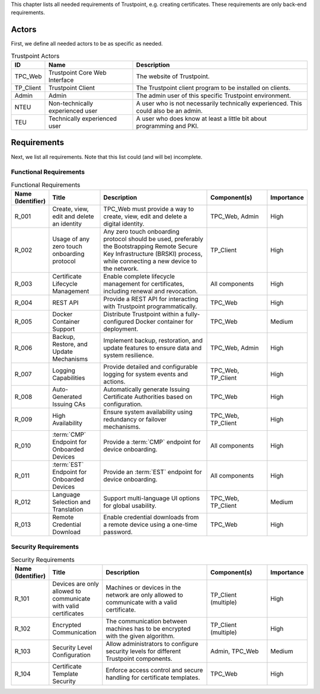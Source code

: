This chapter lists all needed requirements of Trustpoint, e.g. creating certificates.
These requirements are only back-end requirements.

------
Actors
------

First, we define all needed actors to be as specific as needed.

.. _Trustpoint-Actors-Table:

.. csv-table:: Trustpoint Actors
   :header: "ID", "Name", "Description"
   :widths: 10 30 60

   "TPC_Web", "Trustpoint Core Web Interface", "The website of Trustpoint."
   "TP_Client", "Trustpoint Client", "The Trustpoint client program to be installed on clients."
   "Admin", "Admin", "The admin user of this specific Trustpoint environment."
   "NTEU", "Non-technically experienced user", "A user who is not necessarily technically experienced. This could also be an admin."
   "TEU", "Technically experienced user", "A user who does know at least a little bit about programming and PKI."

------------
Requirements
------------

Next, we list all requirements.
Note that this list could (and will be) incomplete.

^^^^^^^^^^^^^^^^^^^^^^^
Functional Requirements
^^^^^^^^^^^^^^^^^^^^^^^

.. csv-table:: Functional Requirements
   :header: "Name (Identifier)", "Title", "Description", "Component(s)", "Importance"
   :widths: 10, 25, 60, 30, 10

   _`R_001`, "Create, view, edit and delete an identity", "TPC_Web must provide a way to create, view, edit and delete a digital identity.", "TPC_Web, Admin", "High"
   _`R_002`, "Usage of any zero touch onboarding protocol", "Any zero touch onboarding protocol should be used, preferably the Bootstrapping Remote Secure Key Infrastructure (BRSKI) process, while connecting a new device to the network.", "TP_Client", "High"
   _`R_003`, "Certificate Lifecycle Management", "Enable complete lifecycle management for certificates, including renewal and revocation.", "All components", "High"
   _`R_004`, "REST API", "Provide a REST API for interacting with Trustpoint programmatically.", "TPC_Web", "High"
   _`R_005`, "Docker Container Support", "Distribute Trustpoint within a fully-configured Docker container for deployment.", "TPC_Web", "Medium"
   _`R_006`, "Backup, Restore, and Update Mechanisms", "Implement backup, restoration, and update features to ensure data and system resilience.", "TPC_Web, Admin", "High"
   _`R_007`, "Logging Capabilities", "Provide detailed and configurable logging for system events and actions.", "TPC_Web, TP_Client", "High"
   _`R_008`, "Auto-Generated Issuing CAs", "Automatically generate Issuing Certificate Authorities based on configuration.", "TPC_Web", "High"
   _`R_009`, "High Availability", "Ensure system availability using redundancy or failover mechanisms.", "TPC_Web, TP_Client", "High"
   _`R_010`, ":term:`CMP` Endpoint for Onboarded Devices", "Provide a :term:`CMP` endpoint for device onboarding.", "All components", "High"
   _`R_011`, ":term:`EST` Endpoint for Onboarded Devices", "Provide an :term:`EST` endpoint for device onboarding.", "All components", "High"
   _`R_012`, "Language Selection and Translation", "Support multi-language UI options for global usability.", "TPC_Web, TP_Client", "Medium"
   _`R_013`, "Remote Credential Download", "Enable credential downloads from a remote device using a one-time password.", "TPC_Web", "High"

^^^^^^^^^^^^^^^^^^^^^
Security Requirements
^^^^^^^^^^^^^^^^^^^^^

.. csv-table:: Security Requirements
   :header: "Name (Identifier)", "Title", "Description", "Component(s)", "Importance"
   :widths: 10, 25, 60, 30, 10

   _`R_101`, "Devices are only allowed to communicate with valid certificates", "Machines or devices in the network are only allowed to communicate with a valid certificate.", "TP_Client (multiple)", "High"
   _`R_102`, "Encrypted Communication", "The communication between machines has to be encrypted with the given algorithm.", "TP_Client (multiple)", "High"
   _`R_103`, "Security Level Configuration", "Allow administrators to configure security levels for different Trustpoint components.", "Admin, TPC_Web", "Medium"
   _`R_104`, "Certificate Template Security", "Enforce access control and secure handling for certificate templates.", "TPC_Web", "High"
